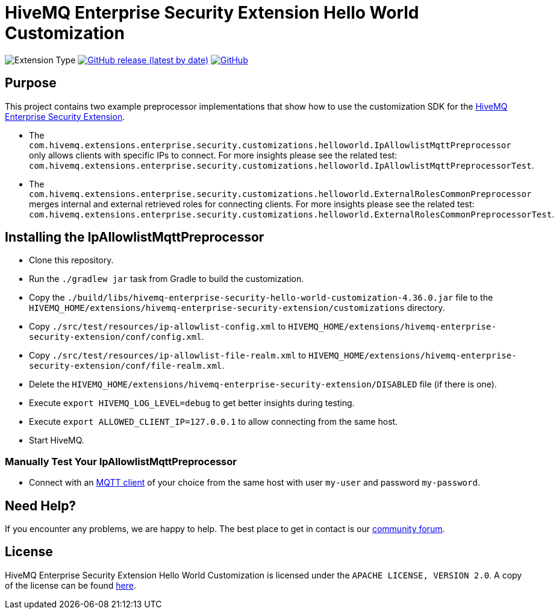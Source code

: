 :hivemq-enterprise-security-docs: https://www.hivemq.com/docs/hivemq-enterprise-security-extension
:hivemq-blog-tools: https://www.hivemq.com/mqtt-toolbox/
:hivemq-support: https://community.hivemq.com

= HiveMQ Enterprise Security Extension Hello World Customization

image:https://img.shields.io/badge/Customization_Type-Demonstration-orange?style=for-the-badge[Extension Type]
image:https://img.shields.io/github/v/release/hivemq/hivemq-enterprise-security-hello-world-customization?style=for-the-badge[GitHub release (latest by date),link=https://github.com/hivemq/hivemq-enterprise-security-hello-world-customization/releases/latest]
image:https://img.shields.io/github/license/hivemq/hivemq-enterprise-security-hello-world-customization?style=for-the-badge&color=brightgreen[GitHub,link=LICENSE]

== Purpose

This project contains two example preprocessor implementations that show how to use the customization SDK for the {hivemq-enterprise-security-docs}[HiveMQ Enterprise Security Extension].

- The `com.hivemq.extensions.enterprise.security.customizations.helloworld.IpAllowlistMqttPreprocessor` only allows clients with specific IPs to connect. For more insights please see the related test: `com.hivemq.extensions.enterprise.security.customizations.helloworld.IpAllowlistMqttPreprocessorTest`.
- The `com.hivemq.extensions.enterprise.security.customizations.helloworld.ExternalRolesCommonPreprocessor` merges internal and external retrieved roles for connecting clients. For more insights please see the related test: `com.hivemq.extensions.enterprise.security.customizations.helloworld.ExternalRolesCommonPreprocessorTest`.

== Installing the IpAllowlistMqttPreprocessor

* Clone this repository.
* Run the `./gradlew jar` task from Gradle to build the customization.
* Copy the `./build/libs/hivemq-enterprise-security-hello-world-customization-4.36.0.jar` file to the  `HIVEMQ_HOME/extensions/hivemq-enterprise-security-extension/customizations` directory.
* Copy `./src/test/resources/ip-allowlist-config.xml` to `HIVEMQ_HOME/extensions/hivemq-enterprise-security-extension/conf/config.xml`.
* Copy `./src/test/resources/ip-allowlist-file-realm.xml` to `HIVEMQ_HOME/extensions/hivemq-enterprise-security-extension/conf/file-realm.xml`.
* Delete the `HIVEMQ_HOME/extensions/hivemq-enterprise-security-extension/DISABLED` file (if there is one).
* Execute `export HIVEMQ_LOG_LEVEL=debug` to get better insights during testing.
* Execute `export ALLOWED_CLIENT_IP=127.0.0.1` to allow connecting from the same host.
* Start HiveMQ.

=== Manually Test Your IpAllowlistMqttPreprocessor

- Connect with an {hivemq-blog-tools}[MQTT client] of your choice from the same host with user `my-user` and password `my-password`.

== Need Help?

If you encounter any problems, we are happy to help.
The best place to get in contact is our {hivemq-support}[community forum].

== License

HiveMQ Enterprise Security Extension Hello World Customization is licensed under the `APACHE LICENSE, VERSION 2.0`.
A copy of the license can be found link:LICENSE[here].
